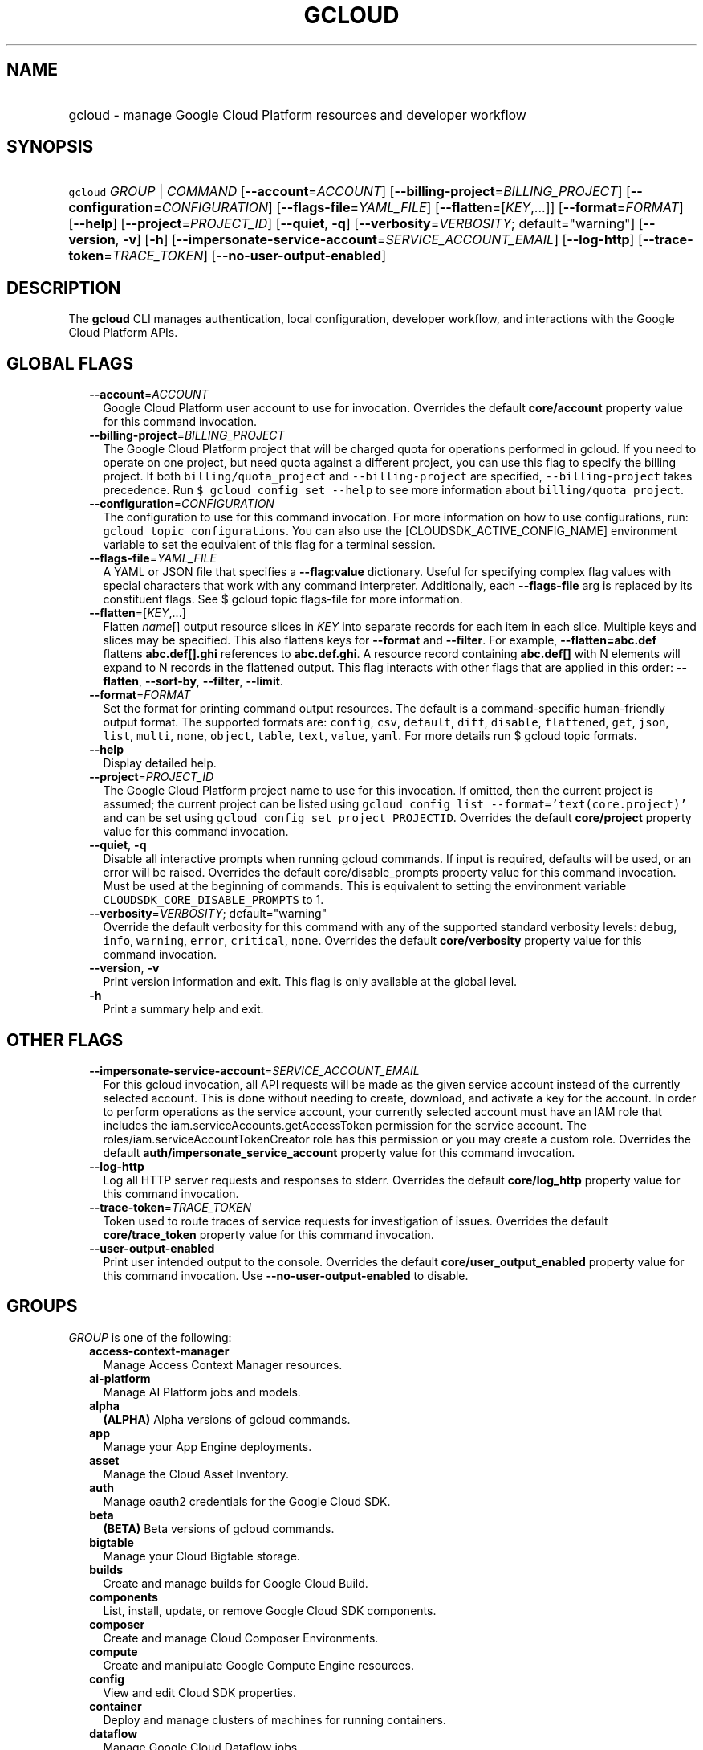 
.TH "GCLOUD" 1



.SH "NAME"
.HP
gcloud \- manage Google Cloud Platform resources and developer workflow



.SH "SYNOPSIS"
.HP
\f5gcloud\fR \fIGROUP\fR | \fICOMMAND\fR [\fB\-\-account\fR=\fIACCOUNT\fR] [\fB\-\-billing\-project\fR=\fIBILLING_PROJECT\fR] [\fB\-\-configuration\fR=\fICONFIGURATION\fR] [\fB\-\-flags\-file\fR=\fIYAML_FILE\fR] [\fB\-\-flatten\fR=[\fIKEY\fR,...]] [\fB\-\-format\fR=\fIFORMAT\fR] [\fB\-\-help\fR] [\fB\-\-project\fR=\fIPROJECT_ID\fR] [\fB\-\-quiet\fR,\ \fB\-q\fR] [\fB\-\-verbosity\fR=\fIVERBOSITY\fR;\ default="warning"] [\fB\-\-version\fR,\ \fB\-v\fR] [\fB\-h\fR] [\fB\-\-impersonate\-service\-account\fR=\fISERVICE_ACCOUNT_EMAIL\fR] [\fB\-\-log\-http\fR] [\fB\-\-trace\-token\fR=\fITRACE_TOKEN\fR] [\fB\-\-no\-user\-output\-enabled\fR]



.SH "DESCRIPTION"

The \fBgcloud\fR CLI manages authentication, local configuration, developer
workflow, and interactions with the Google Cloud Platform APIs.



.SH "GLOBAL FLAGS"

.RS 2m
.TP 2m
\fB\-\-account\fR=\fIACCOUNT\fR
Google Cloud Platform user account to use for invocation. Overrides the default
\fBcore/account\fR property value for this command invocation.

.TP 2m
\fB\-\-billing\-project\fR=\fIBILLING_PROJECT\fR
The Google Cloud Platform project that will be charged quota for operations
performed in gcloud. If you need to operate on one project, but need quota
against a different project, you can use this flag to specify the billing
project. If both \f5billing/quota_project\fR and \f5\-\-billing\-project\fR are
specified, \f5\-\-billing\-project\fR takes precedence. Run \f5$ gcloud config
set \-\-help\fR to see more information about \f5billing/quota_project\fR.

.TP 2m
\fB\-\-configuration\fR=\fICONFIGURATION\fR
The configuration to use for this command invocation. For more information on
how to use configurations, run: \f5gcloud topic configurations\fR. You can also
use the [CLOUDSDK_ACTIVE_CONFIG_NAME] environment variable to set the equivalent
of this flag for a terminal session.

.TP 2m
\fB\-\-flags\-file\fR=\fIYAML_FILE\fR
A YAML or JSON file that specifies a \fB\-\-flag\fR:\fBvalue\fR dictionary.
Useful for specifying complex flag values with special characters that work with
any command interpreter. Additionally, each \fB\-\-flags\-file\fR arg is
replaced by its constituent flags. See $ gcloud topic flags\-file for more
information.

.TP 2m
\fB\-\-flatten\fR=[\fIKEY\fR,...]
Flatten \fIname\fR[] output resource slices in \fIKEY\fR into separate records
for each item in each slice. Multiple keys and slices may be specified. This
also flattens keys for \fB\-\-format\fR and \fB\-\-filter\fR. For example,
\fB\-\-flatten=abc.def\fR flattens \fBabc.def[].ghi\fR references to
\fBabc.def.ghi\fR. A resource record containing \fBabc.def[]\fR with N elements
will expand to N records in the flattened output. This flag interacts with other
flags that are applied in this order: \fB\-\-flatten\fR, \fB\-\-sort\-by\fR,
\fB\-\-filter\fR, \fB\-\-limit\fR.

.TP 2m
\fB\-\-format\fR=\fIFORMAT\fR
Set the format for printing command output resources. The default is a
command\-specific human\-friendly output format. The supported formats are:
\f5config\fR, \f5csv\fR, \f5default\fR, \f5diff\fR, \f5disable\fR,
\f5flattened\fR, \f5get\fR, \f5json\fR, \f5list\fR, \f5multi\fR, \f5none\fR,
\f5object\fR, \f5table\fR, \f5text\fR, \f5value\fR, \f5yaml\fR. For more details
run $ gcloud topic formats.

.TP 2m
\fB\-\-help\fR
Display detailed help.

.TP 2m
\fB\-\-project\fR=\fIPROJECT_ID\fR
The Google Cloud Platform project name to use for this invocation. If omitted,
then the current project is assumed; the current project can be listed using
\f5gcloud config list \-\-format='text(core.project)'\fR and can be set using
\f5gcloud config set project PROJECTID\fR. Overrides the default
\fBcore/project\fR property value for this command invocation.

.TP 2m
\fB\-\-quiet\fR, \fB\-q\fR
Disable all interactive prompts when running gcloud commands. If input is
required, defaults will be used, or an error will be raised. Overrides the
default core/disable_prompts property value for this command invocation. Must be
used at the beginning of commands. This is equivalent to setting the environment
variable \f5CLOUDSDK_CORE_DISABLE_PROMPTS\fR to 1.

.TP 2m
\fB\-\-verbosity\fR=\fIVERBOSITY\fR; default="warning"
Override the default verbosity for this command with any of the supported
standard verbosity levels: \f5debug\fR, \f5info\fR, \f5warning\fR, \f5error\fR,
\f5critical\fR, \f5none\fR. Overrides the default \fBcore/verbosity\fR property
value for this command invocation.

.TP 2m
\fB\-\-version\fR, \fB\-v\fR
Print version information and exit. This flag is only available at the global
level.

.TP 2m
\fB\-h\fR
Print a summary help and exit.


.RE
.sp

.SH "OTHER FLAGS"

.RS 2m
.TP 2m
\fB\-\-impersonate\-service\-account\fR=\fISERVICE_ACCOUNT_EMAIL\fR
For this gcloud invocation, all API requests will be made as the given service
account instead of the currently selected account. This is done without needing
to create, download, and activate a key for the account. In order to perform
operations as the service account, your currently selected account must have an
IAM role that includes the iam.serviceAccounts.getAccessToken permission for the
service account. The roles/iam.serviceAccountTokenCreator role has this
permission or you may create a custom role. Overrides the default
\fBauth/impersonate_service_account\fR property value for this command
invocation.

.TP 2m
\fB\-\-log\-http\fR
Log all HTTP server requests and responses to stderr. Overrides the default
\fBcore/log_http\fR property value for this command invocation.

.TP 2m
\fB\-\-trace\-token\fR=\fITRACE_TOKEN\fR
Token used to route traces of service requests for investigation of issues.
Overrides the default \fBcore/trace_token\fR property value for this command
invocation.

.TP 2m
\fB\-\-user\-output\-enabled\fR
Print user intended output to the console. Overrides the default
\fBcore/user_output_enabled\fR property value for this command invocation. Use
\fB\-\-no\-user\-output\-enabled\fR to disable.


.RE
.sp

.SH "GROUPS"

\f5\fIGROUP\fR\fR is one of the following:

.RS 2m
.TP 2m
\fBaccess\-context\-manager\fR
Manage Access Context Manager resources.

.TP 2m
\fBai\-platform\fR
Manage AI Platform jobs and models.

.TP 2m
\fBalpha\fR
\fB(ALPHA)\fR Alpha versions of gcloud commands.

.TP 2m
\fBapp\fR
Manage your App Engine deployments.

.TP 2m
\fBasset\fR
Manage the Cloud Asset Inventory.

.TP 2m
\fBauth\fR
Manage oauth2 credentials for the Google Cloud SDK.

.TP 2m
\fBbeta\fR
\fB(BETA)\fR Beta versions of gcloud commands.

.TP 2m
\fBbigtable\fR
Manage your Cloud Bigtable storage.

.TP 2m
\fBbuilds\fR
Create and manage builds for Google Cloud Build.

.TP 2m
\fBcomponents\fR
List, install, update, or remove Google Cloud SDK components.

.TP 2m
\fBcomposer\fR
Create and manage Cloud Composer Environments.

.TP 2m
\fBcompute\fR
Create and manipulate Google Compute Engine resources.

.TP 2m
\fBconfig\fR
View and edit Cloud SDK properties.

.TP 2m
\fBcontainer\fR
Deploy and manage clusters of machines for running containers.

.TP 2m
\fBdataflow\fR
Manage Google Cloud Dataflow jobs.

.TP 2m
\fBdataproc\fR
Create and manage Google Cloud Dataproc clusters and jobs.

.TP 2m
\fBdatastore\fR
Manage your Cloud Datastore indexes.

.TP 2m
\fBdebug\fR
Commands for interacting with the Cloud Debugger.

.TP 2m
\fBdeployment\-manager\fR
Manage deployments of cloud resources.

.TP 2m
\fBdns\fR
Manage your Cloud DNS managed\-zones and record\-sets.

.TP 2m
\fBdomains\fR
Manage domains for your Google Cloud projects.

.TP 2m
\fBendpoints\fR
Create, enable and manage API services.

.TP 2m
\fBfilestore\fR
Create and manipulate Cloud Filestore resources.

.TP 2m
\fBfirebase\fR
Work with Google Firebase.

.TP 2m
\fBfunctions\fR
Manage Google Cloud Functions.

.TP 2m
\fBiam\fR
Manage IAM service accounts and keys.

.TP 2m
\fBiot\fR
Manage Cloud IoT resources.

.TP 2m
\fBkms\fR
Manage cryptographic keys in the cloud.

.TP 2m
\fBlogging\fR
Manage Stackdriver Logging.

.TP 2m
\fBml\fR
Use Google Cloud machine learning capabilities.

.TP 2m
\fBml\-engine\fR
Manage AI Platform jobs and models.

.TP 2m
\fBorganizations\fR
Create and manage Google Cloud Platform Organizations.

.TP 2m
\fBprojects\fR
Create and manage project access policies.

.TP 2m
\fBpubsub\fR
Manage Cloud Pub/Sub topics, subscriptions, and snapshots.

.TP 2m
\fBredis\fR
Manage Cloud Memorystore Redis resources.

.TP 2m
\fBresource\-manager\fR
Manage Cloud Resources.

.TP 2m
\fBservices\fR
List, enable and disable APIs and services.

.TP 2m
\fBsource\fR
Cloud git repository commands.

.TP 2m
\fBspanner\fR
Command groups for Cloud Spanner.

.TP 2m
\fBsql\fR
Create and manage Google Cloud SQL databases.

.TP 2m
\fBtasks\fR
Manage Cloud Tasks queues and tasks.

.TP 2m
\fBtopic\fR
gcloud supplementary help.


.RE
.sp

.SH "COMMANDS"

\f5\fICOMMAND\fR\fR is one of the following:

.RS 2m
.TP 2m
\fBdocker\fR
\fB(DEPRECATED)\fR Enable Docker CLI access to Google Container Registry.

.TP 2m
\fBfeedback\fR
Provide feedback to the Google Cloud SDK team.

.TP 2m
\fBhelp\fR
Search gcloud help text.

.TP 2m
\fBinfo\fR
Display information about the current gcloud environment.

.TP 2m
\fBinit\fR
Initialize or reinitialize gcloud.

.TP 2m
\fBversion\fR
Print version information for Cloud SDK components.
.RE
.sp
